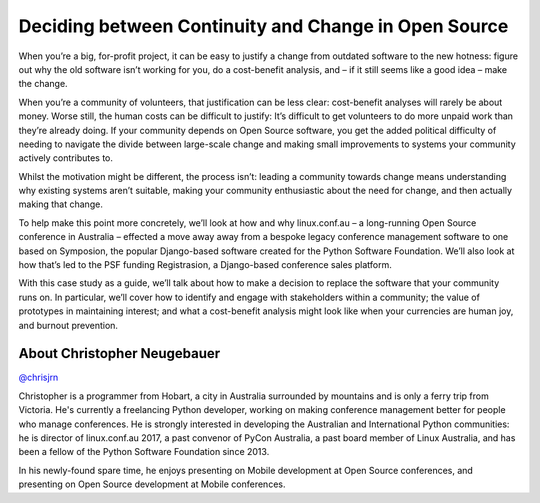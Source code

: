 .. _2016-neugebauer:

Deciding between Continuity and Change in Open Source
=====================================================

When you’re a big, for-profit project, it can be easy to justify a 
change from outdated software to the new hotness: figure out why the 
old software isn’t working for you, do a cost-benefit analysis, and – 
if it still seems like a good idea – make the change. 

When you’re a community of volunteers, that justification can be less 
clear: cost-benefit analyses will rarely be about money. Worse still, 
the human costs can be difficult to justify: It’s difficult to get 
volunteers to do more unpaid work than they’re already doing. If your 
community depends on Open Source software, you get the added political 
difficulty of needing to navigate the divide between large-scale 
change and making small improvements to systems your community 
actively contributes to. 

Whilst the motivation might be different, the process isn’t: leading a 
community towards change means understanding why existing systems 
aren’t suitable, making your community enthusiastic about the need for 
change, and then actually making that change. 

To help make this point more concretely, we’ll look at how and why 
linux.conf.au – a long-running Open Source conference in Australia – 
effected a move away away from a bespoke legacy conference management 
software to one based on Symposion, the popular Django-based software 
created for the Python Software Foundation. We’ll also look at how 
that’s led to the PSF funding Registrasion, a Django-based conference 
sales platform. 

With this case study as a guide, we’ll talk about how to make a 
decision to replace the software that your community runs on. In 
particular, we’ll cover how to identify and engage with stakeholders 
within a community; the value of prototypes in maintaining interest; 
and what a cost-benefit analysis might look like when your currencies 
are human joy, and burnout prevention. 


About Christopher Neugebauer
----------------------------

`@chrisjrn <https://twitter.com/chrisjrn>`__

Christopher is a programmer from Hobart, a city in Australia 
surrounded by mountains and is only a ferry trip from Victoria. He's 
currently a freelancing Python developer, working on making conference 
management better for people who manage conferences. He is strongly 
interested in developing the Australian and International Python 
communities: he is director of linux.conf.au 2017, a past convenor of 
PyCon Australia, a past board member of Linux Australia, and has been 
a fellow of the Python Software Foundation since 2013. 

In his newly-found spare time, he enjoys presenting on Mobile 
development at Open Source conferences, and presenting on Open Source 
development at Mobile conferences. 

